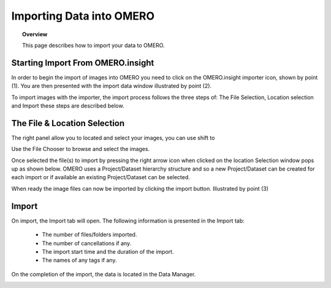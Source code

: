 Importing Data into OMERO 
=========================

.. topic:: Overview

   This page describes how to import your data to OMERO.


Starting Import From OMERO.insight
^^^^^^^^^^^^^^^^^^^^^^^^^^^^^^^^^^
In order to begin the import of images into OMERO you need to click on the OMERO.insight importer icon, shown by point (1). You are then presented with the import data window illustrated by point (2). 


.. image:: graphx/importingData_overview.png
    :width: 700px
    :align: center
    :height: 700px

To import images with the importer, the import process follows the three steps of: The File Selection, Location selection and Import these steps are described below.


The File & Location Selection 
^^^^^^^^^^^^^^^^^^^^^^^^^^^^^
The right panel allow you to located and select your images, you can use shift to 

Use the File Chooser to browse and select the images.

Once selected the file(s) to import by pressing the right arrow icon when clicked on the location Selection window pops up as shown below. OMERO uses a Project/Dataset hierarchy structure and so a new Project/Dataset can be created for each import or if available an existing Project/Dataset can be selected.

When ready the image files can now be imported by clicking the import button. Illustrated by point (3)

.. image:: graphx/importingData_locationselection.png
    :width: 700px
    :align: center
    :height: 700px


Import
^^^^^^

On import, the Import tab will open. The following information is presented in the Import tab:

  * The  number of files/folders imported.
  * The  number of cancellations if any.
  * The import start time and the duration of the import.
  * The names of any tags if any.


 
On the completion of the import, the data is located in the Data Manager.

.. image:: graphx/importingData_importcomplete.png
    :width: 700px
    :align: center
    :height: 700px





